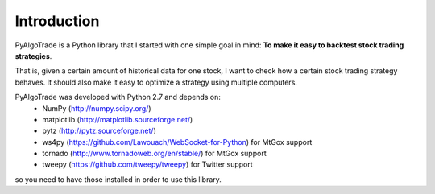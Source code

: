 Introduction
============

PyAlgoTrade is a Python library that I started with one simple goal in mind: **To make it easy to backtest stock trading strategies**.

That is, given a certain amount of historical data for one stock, I want to check how a certain stock trading strategy behaves.
It should also make it easy to optimize a strategy using multiple computers.

PyAlgoTrade was developed with Python 2.7 and depends on:
 * NumPy (http://numpy.scipy.org/)
 * matplotlib (http://matplotlib.sourceforge.net/)
 * pytz (http://pytz.sourceforge.net/)
 * ws4py (https://github.com/Lawouach/WebSocket-for-Python) for MtGox support
 * tornado (http://www.tornadoweb.org/en/stable/) for MtGox support
 * tweepy (https://github.com/tweepy/tweepy) for Twitter support

so you need to have those installed in order to use this library.

